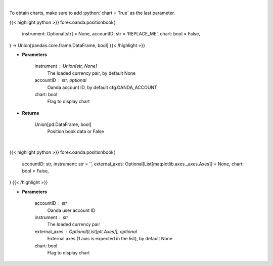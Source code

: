 .. role:: python(code)
    :language: python
    :class: highlight

|

To obtain charts, make sure to add :python:`chart = True` as the last parameter.

.. raw:: html

    <h3>
    > Getting data
    </h3>

{{< highlight python >}}
forex.oanda.positionbook(
    instrument: Optional[str] = None,
    accountID: str = 'REPLACE_ME',
    chart: bool = False,
) -> Union[pandas.core.frame.DataFrame, bool]
{{< /highlight >}}

.. raw:: html

    <p>
    Request position book data for plotting.
    </p>

* **Parameters**

    instrument : Union[str, None]
        The loaded currency pair, by default None
    accountID : str, optional
        Oanda account ID, by default cfg.OANDA_ACCOUNT
    chart: bool
       Flag to display chart


* **Returns**

    Union[pd.DataFrame, bool]
        Position book data or False

|

.. raw:: html

    <h3>
    > Getting charts
    </h3>

{{< highlight python >}}
forex.oanda.positionbook(
    accountID: str,
    instrument: str = '',
    external_axes: Optional[List[matplotlib.axes._axes.Axes]] = None,
    chart: bool = False,
)
{{< /highlight >}}

.. raw:: html

    <p>
    Plot a position book for an instrument if Oanda provides one.
    </p>

* **Parameters**

    accountID : str
        Oanda user account ID
    instrument : str
        The loaded currency pair
    external_axes : Optional[List[plt.Axes]], optional
        External axes (1 axis is expected in the list), by default None
    chart: bool
       Flag to display chart

